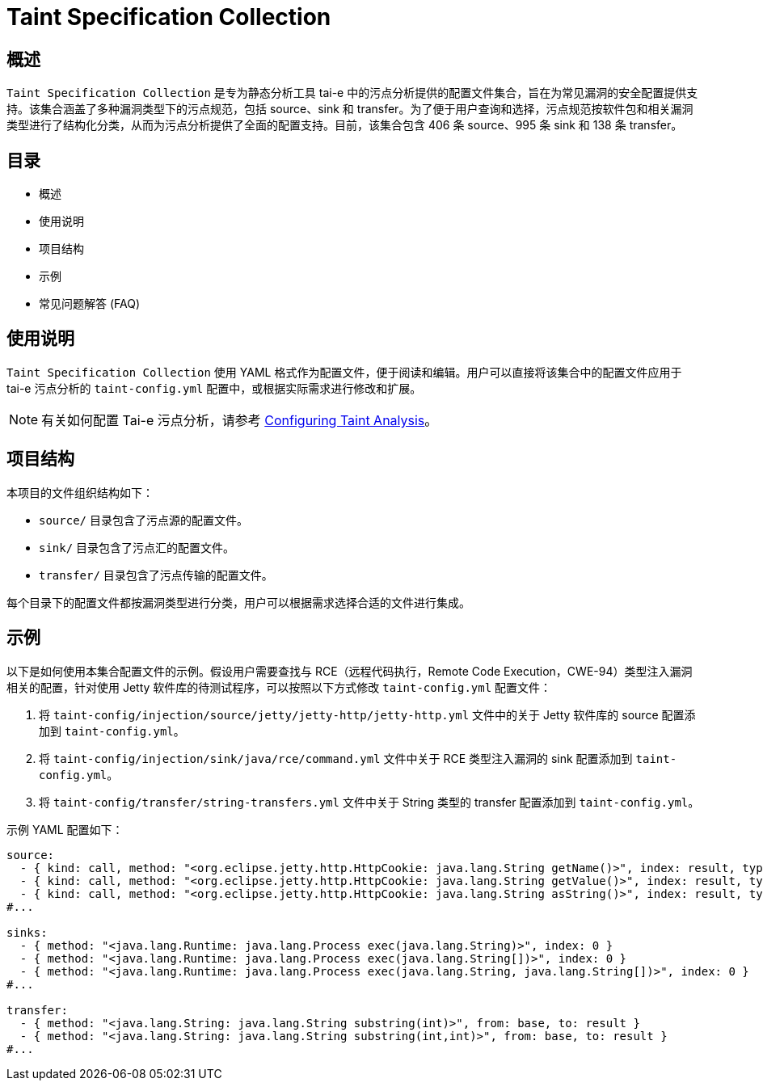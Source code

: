 = Taint Specification Collection

== 概述

`Taint Specification Collection` 是专为静态分析工具 tai-e 中的污点分析提供的配置文件集合，旨在为常见漏洞的安全配置提供支持。该集合涵盖了多种漏洞类型下的污点规范，包括 source、sink 和 transfer。为了便于用户查询和选择，污点规范按软件包和相关漏洞类型进行了结构化分类，从而为污点分析提供了全面的配置支持。目前，该集合包含 406 条 source、995 条 sink 和 138 条 transfer。

== 目录

- 概述
- 使用说明
- 项目结构
- 示例
- 常见问题解答 (FAQ)

== 使用说明

`Taint Specification Collection` 使用 YAML 格式作为配置文件，便于阅读和编辑。用户可以直接将该集合中的配置文件应用于 tai-e 污点分析的 `taint-config.yml` 配置中，或根据实际需求进行修改和扩展。

[NOTE]
====
有关如何配置 Tai-e 污点分析，请参考 link:https://tai-e.pascal-lab.net/docs/0.2.2/reference/en/taint-analysis.html#configuring-taint-analysis[Configuring Taint Analysis]。
====


== 项目结构

本项目的文件组织结构如下：

- `source/` 目录包含了污点源的配置文件。
- `sink/` 目录包含了污点汇的配置文件。
- `transfer/` 目录包含了污点传输的配置文件。

每个目录下的配置文件都按漏洞类型进行分类，用户可以根据需求选择合适的文件进行集成。

== 示例

以下是如何使用本集合配置文件的示例。假设用户需要查找与 RCE（远程代码执行，Remote Code Execution，CWE-94）类型注入漏洞相关的配置，针对使用 Jetty 软件库的待测试程序，可以按照以下方式修改 `taint-config.yml` 配置文件：


1. 将 `taint-config/injection/source/jetty/jetty-http/jetty-http.yml` 文件中的关于 Jetty 软件库的 source 配置添加到 `taint-config.yml`。
2. 将 `taint-config/injection/sink/java/rce/command.yml` 文件中关于 RCE 类型注入漏洞的 sink 配置添加到 `taint-config.yml`。
3. 将 `taint-config/transfer/string-transfers.yml` 文件中关于 String 类型的 transfer 配置添加到 `taint-config.yml`。

示例 YAML 配置如下：

```YAML
source:
  - { kind: call, method: "<org.eclipse.jetty.http.HttpCookie: java.lang.String getName()>", index: result, type: "java.lang.String" }
  - { kind: call, method: "<org.eclipse.jetty.http.HttpCookie: java.lang.String getValue()>", index: result, type: "java.lang.String" }
  - { kind: call, method: "<org.eclipse.jetty.http.HttpCookie: java.lang.String asString()>", index: result, type: "java.lang.String" }
#...

sinks:
  - { method: "<java.lang.Runtime: java.lang.Process exec(java.lang.String)>", index: 0 }
  - { method: "<java.lang.Runtime: java.lang.Process exec(java.lang.String[])>", index: 0 }
  - { method: "<java.lang.Runtime: java.lang.Process exec(java.lang.String, java.lang.String[])>", index: 0 }
#...

transfer:
  - { method: "<java.lang.String: java.lang.String substring(int)>", from: base, to: result }
  - { method: "<java.lang.String: java.lang.String substring(int,int)>", from: base, to: result }
#...
